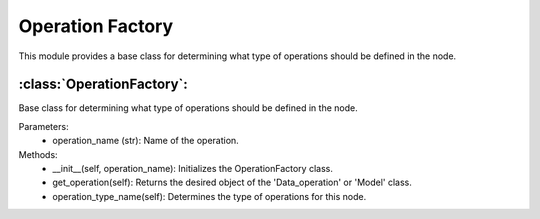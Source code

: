 Operation Factory
==================

This module provides a base class for determining what type of operations should be defined in the node.

:class:`OperationFactory`:
--------------------------

Base class for determining what type of operations should be defined in the node.

Parameters:
    - operation_name (str): Name of the operation.

Methods:
    - __init__(self, operation_name): Initializes the OperationFactory class.
    - get_operation(self): Returns the desired object of the 'Data_operation' or 'Model' class.
    - operation_type_name(self): Determines the type of operations for this node.

